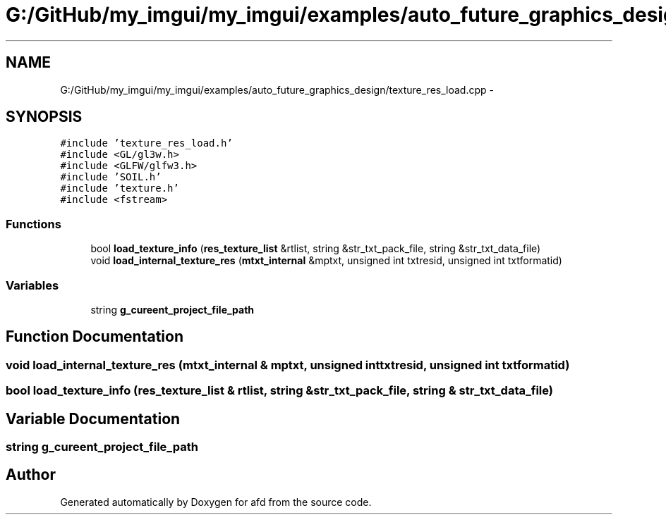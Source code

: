 .TH "G:/GitHub/my_imgui/my_imgui/examples/auto_future_graphics_design/texture_res_load.cpp" 3 "Thu Jun 14 2018" "afd" \" -*- nroff -*-
.ad l
.nh
.SH NAME
G:/GitHub/my_imgui/my_imgui/examples/auto_future_graphics_design/texture_res_load.cpp \- 
.SH SYNOPSIS
.br
.PP
\fC#include 'texture_res_load\&.h'\fP
.br
\fC#include <GL/gl3w\&.h>\fP
.br
\fC#include <GLFW/glfw3\&.h>\fP
.br
\fC#include 'SOIL\&.h'\fP
.br
\fC#include 'texture\&.h'\fP
.br
\fC#include <fstream>\fP
.br

.SS "Functions"

.in +1c
.ti -1c
.RI "bool \fBload_texture_info\fP (\fBres_texture_list\fP &rtlist, string &str_txt_pack_file, string &str_txt_data_file)"
.br
.ti -1c
.RI "void \fBload_internal_texture_res\fP (\fBmtxt_internal\fP &mptxt, unsigned int txtresid, unsigned int txtformatid)"
.br
.in -1c
.SS "Variables"

.in +1c
.ti -1c
.RI "string \fBg_cureent_project_file_path\fP"
.br
.in -1c
.SH "Function Documentation"
.PP 
.SS "void load_internal_texture_res (\fBmtxt_internal\fP & mptxt, unsigned int txtresid, unsigned int txtformatid)"

.SS "bool load_texture_info (\fBres_texture_list\fP & rtlist, string & str_txt_pack_file, string & str_txt_data_file)"

.SH "Variable Documentation"
.PP 
.SS "string g_cureent_project_file_path"

.SH "Author"
.PP 
Generated automatically by Doxygen for afd from the source code\&.
